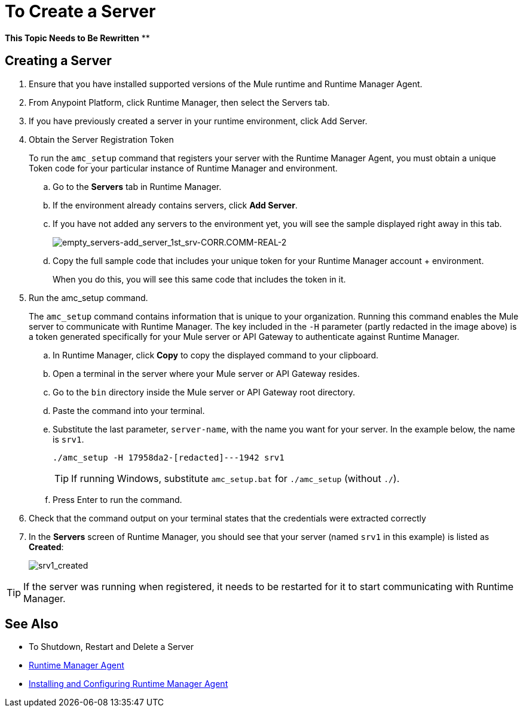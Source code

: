 = To Create a Server

**This Topic Needs to Be Rewritten**
**



== Creating a Server

. Ensure that you have installed supported versions of the Mule runtime and Runtime Manager Agent.
. From Anypoint Platform, click Runtime Manager, then select the Servers tab.
. If you have previously created a server in your runtime environment, click Add Server.


. Obtain the Server Registration Token
+
To run the `amc_setup` command that registers your server with the Runtime Manager Agent, you must obtain a unique Token code for your particular instance of Runtime Manager and environment.

.. Go to the *Servers* tab in Runtime Manager.
.. If the environment already contains servers, click *Add Server*. 
+
.. If you have not added any servers to the environment yet, you will see the sample displayed right away in this tab.
+
image:empty_servers-add_server_1st_srv-CORR.COMM-REAL-2.png[empty_servers-add_server_1st_srv-CORR.COMM-REAL-2]

.. Copy the full sample code that includes your unique token for your Runtime Manager account + environment.
+
When you do this, you will see this same code that includes the token in it.

. Run the amc_setup command.
+
The `amc_setup` command contains information that is unique to your organization. Running this command enables the Mule server to communicate with Runtime Manager. The key included in the `-H` parameter (partly redacted in the image above) is a token generated specifically for your Mule server or API Gateway to authenticate against Runtime Manager.

.. In Runtime Manager, click *Copy* to copy the displayed command to your clipboard.
.. Open a terminal in the server where your Mule server or API Gateway resides.
.. Go to the `bin` directory inside the Mule server or API Gateway root directory.
.. Paste the command into your terminal.
.. Substitute the last parameter, `server-name`, with the name you want for your server. In the example below, the name is `srv1`.
+
[source,java, linenums]
----
./amc_setup -H 17958da2-[redacted]---1942 srv1
----
+
[TIP]
If running Windows, substitute `amc_setup.bat` for `./amc_setup` (without `./`).
+
.. Press Enter to run the command.
. Check that the command output on your terminal states that the credentials were extracted correctly
. In the *Servers* screen of Runtime Manager, you should see that your server (named `srv1` in this example) is listed as *Created*:
+
image:srv1_created.png[srv1_created]

[TIP]
If the server was running when registered, it needs to be restarted for it to start communicating with Runtime Manager.

== See Also

* To Shutdown, Restart and Delete a Server
* link:/runtime-manager/runtime-manager-agent[Runtime Manager Agent]
* link:/runtime-manager/installing-and-configuring-mule-agent[Installing and Configuring Runtime Manager Agent]